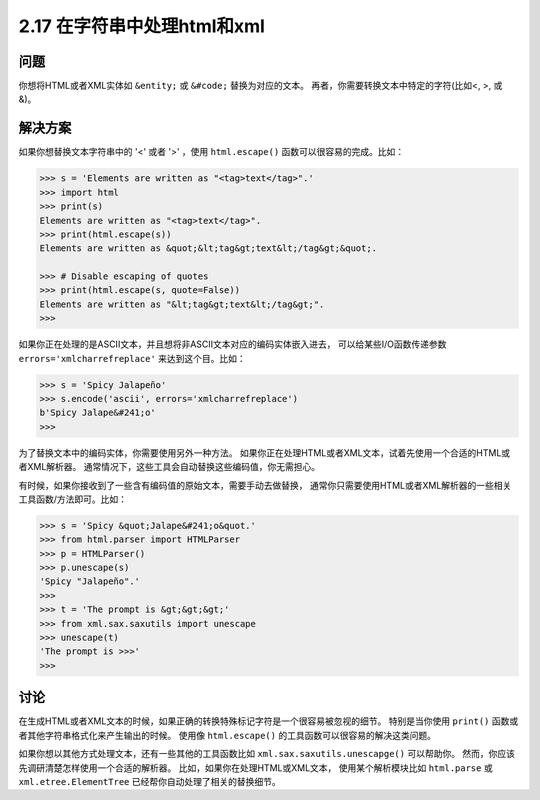 ============================
2.17 在字符串中处理html和xml
============================

----------
问题
----------
你想将HTML或者XML实体如 ``&entity;`` 或 ``&#code;`` 替换为对应的文本。
再者，你需要转换文本中特定的字符(比如<, >, 或 &)。

----------
解决方案
----------
如果你想替换文本字符串中的 '<' 或者 '>' ，使用 ``html.escape()`` 函数可以很容易的完成。比如：

.. code-block:: python

    >>> s = 'Elements are written as "<tag>text</tag>".'
    >>> import html
    >>> print(s)
    Elements are written as "<tag>text</tag>".
    >>> print(html.escape(s))
    Elements are written as &quot;&lt;tag&gt;text&lt;/tag&gt;&quot;.

    >>> # Disable escaping of quotes
    >>> print(html.escape(s, quote=False))
    Elements are written as "&lt;tag&gt;text&lt;/tag&gt;".
    >>>

如果你正在处理的是ASCII文本，并且想将非ASCII文本对应的编码实体嵌入进去，
可以给某些I/O函数传递参数 ``errors='xmlcharrefreplace'`` 来达到这个目。比如：

.. code-block:: python

    >>> s = 'Spicy Jalapeño'
    >>> s.encode('ascii', errors='xmlcharrefreplace')
    b'Spicy Jalape&#241;o'
    >>>

为了替换文本中的编码实体，你需要使用另外一种方法。
如果你正在处理HTML或者XML文本，试着先使用一个合适的HTML或者XML解析器。
通常情况下，这些工具会自动替换这些编码值，你无需担心。

有时候，如果你接收到了一些含有编码值的原始文本，需要手动去做替换，
通常你只需要使用HTML或者XML解析器的一些相关工具函数/方法即可。比如：

.. code-block:: python

    >>> s = 'Spicy &quot;Jalape&#241;o&quot.'
    >>> from html.parser import HTMLParser
    >>> p = HTMLParser()
    >>> p.unescape(s)
    'Spicy "Jalapeño".'
    >>>
    >>> t = 'The prompt is &gt;&gt;&gt;'
    >>> from xml.sax.saxutils import unescape
    >>> unescape(t)
    'The prompt is >>>'
    >>>

----------
讨论
----------
在生成HTML或者XML文本的时候，如果正确的转换特殊标记字符是一个很容易被忽视的细节。
特别是当你使用 ``print()`` 函数或者其他字符串格式化来产生输出的时候。
使用像 ``html.escape()`` 的工具函数可以很容易的解决这类问题。

如果你想以其他方式处理文本，还有一些其他的工具函数比如 ``xml.sax.saxutils.unescapge()`` 可以帮助你。
然而，你应该先调研清楚怎样使用一个合适的解析器。
比如，如果你在处理HTML或XML文本，
使用某个解析模块比如 ``html.parse`` 或 ``xml.etree.ElementTree`` 已经帮你自动处理了相关的替换细节。

